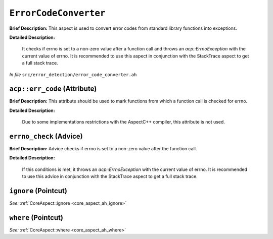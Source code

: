 ``ErrorCodeConverter``
===============================
..
	(Aspect)

**Brief Description:** This aspect is used to convert error codes from standard library functions into exceptions.

**Detailed Description:**

    It checks if errno is set to a non-zero value after a function call and throws an `acp::ErrnoException` with the current value of errno.
    It is recommended to use this aspect in conjunction with the StackTrace aspect to get a full stack trace.

*In file* ``src/error_detection/error_code_converter.ah``

.. _error_code_converter_ah_acperr_code:

``acp::err_code`` (Attribute)
-----------------------------

**Brief Description:** This attribute should be used to mark functions from which a function call is checked for errno.

**Detailed Description:**

    Due to some implementations restrictions with the AspectC++ compiler, this attribute is not used.


.. _error_code_converter_ah_errno_check:

``errno_check`` (Advice)
------------------------

**Brief Description:** Advice checks if errno is set to a non-zero value after the function call.

**Detailed Description:**

    If this conditions is met, it throws an `acp::ErrnoException` with the current value of errno.
    It is recommended to use this advice in conjunction with the StackTrace aspect to get a full stack trace.


.. _error_code_converter_ah_ignore:

``ignore`` (Pointcut)
---------------------

*See:* :ref:`CoreAspect::ignore <core_aspect_ah_ignore>`

.. _error_code_converter_ah_where:

``where`` (Pointcut)
--------------------

*See:* :ref:`CoreAspect::where <core_aspect_ah_where>`

